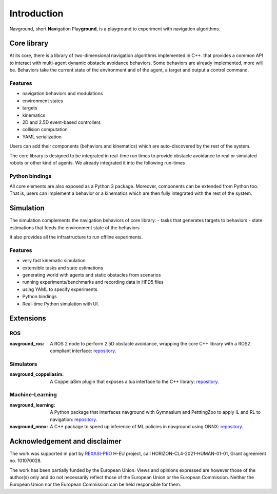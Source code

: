 ============
Introduction
============

Navground, short **Nav**\ igation Play\ **ground**\ , is a playground to experiment with navigation algorithms.

Core library
============

At its core, there is a library of two-dimensional navigation algorithms implemented in C++.
that provides a common API to interact with multi-agent dynamic obstacle avoidance behaviors. Some behaviors are already implemented, more will be. Behaviors take the current state of the environment and of the agent, a target and output a control command. 

Features
--------

- navigation behaviors and modulations
- environment states
- targets
- kinematics
- 2D and 2.5D event-based controllers
- collision computation
- YAML serialization

Users can add their components (behaviors and kinematics) which are auto-discovered by the rest of the system.

The core library is designed to be integrated in real-time run times to provide obstacle avoidance to real or simulated robots or other kind of agents. We already integrated it into the following run-times

Python bindings
---------------

All core elements are also exposed as a Python 3 package. Moreover, components can be extended from Python too.
That is, users can implement a behavior or a kinematics which are then fully integrated with the rest of the system.

Simulation
==========

The simulation complements the navigation behaviors of core library:
- tasks that generates targets to behaviors
- state estimations that feeds the environment state of the  behaviors

It also provides all the infrastructure to run offline experiments.

Features
--------

- very fast kinematic simulation
- extensible tasks and state estimations
- generating world with agents and static obstacles from scenarios
- running experiments/benchmarks and recording data in HFD5 files
- using YAML to specify experiments
- Python bindings
- Real-time Python simulation with UI.

Extensions
==========

ROS 
---

:navground_ros:
  A ROS 2 node to perform 2.5D obstacle avoidance, wrapping the core C++ library with a ROS2 compliant interface: `repository <https://github.com/idsia-robotics/navground_ros>`_.

Simulators 
----------

:navground_coppeliasim:
  A CoppeliaSim plugin that exposes a lua interface to the C++ library: `repository <https://github.com/idsia-robotics/navground_coppeliasim>`_.


Machine-Learning
----------------

:navground_learning:
  A Python package that interfaces navground with Gymnasium and PetttingZoo to apply IL and RL to navigation: `repository <https://github.com/idsia-robotics/navground_learning>`_.

:navground_onnx:
  A C++ package to speed up inference of ML policies in navground using ONNX: `repository <https://github.com/idsia-robotics/navground_onnx>`_.


Acknowledgement and disclaimer
==============================

The work was supported in part by `REXASI-PRO <https://rexasi-pro.spindoxlabs.com>`_ H-EU project, call HORIZON-CL4-2021-HUMAN-01-01, Grant agreement no. 101070028.

.. image:: https://rexasi-pro.spindoxlabs.com/wp-content/uploads/2023/01/Bianco-Viola-Moderno-Minimalista-Logo-e1675187551324.png
  :width: 300
  :alt: REXASI-PRO logo

The work has been partially funded by the European Union. Views and opinions expressed are however those of the author(s) only and do not necessarily reflect those of the European Union or the European Commission. Neither the European Union nor the European Commission can be held responsible for them.



